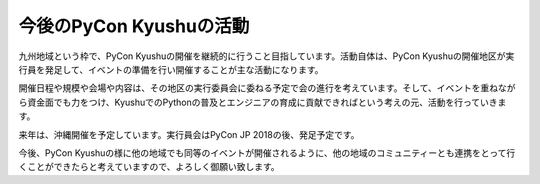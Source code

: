 ============================
今後のPyCon Kyushuの活動
============================

九州地域という枠で、PyCon Kyushuの開催を継続的に行うこと目指しています。活動自体は、PyCon Kyushuの開催地区が実行員を発足して、イベントの準備を行い開催することが主な活動になります。

開催日程や規模や会場や内容は、その地区の実行委員会に委ねる予定で会の進行を考えています。そして、イベントを重ねながら資金面でも力をつけ、KyushuでのPythonの普及とエンジニアの育成に貢献できればという考えの元、活動を行っていきます。

来年は、沖縄開催を予定しています。実行員会はPyCon JP 2018の後、発足予定です。

今後、PyCon Kyushuの様に他の地域でも同等のイベントが開催されるように、他の地域のコミュニティーとも連携をとって行くことができたらと考えていますので、よろしく御願い致します。
